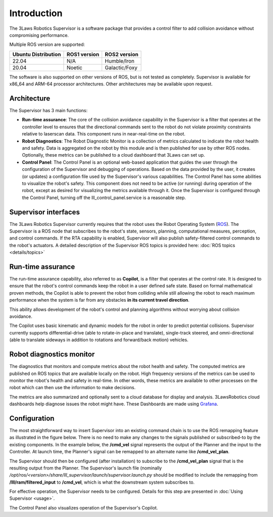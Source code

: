 Introduction
############

The 3Laws Robotics Supervisor is a software package that provides a control filter to add collision avoidance without compromising performance.

Multiple ROS version are supported:

+-----------------------+--------------+---------------------+
| Ubuntu Distribution   | ROS1 version |    ROS2 version     |
+=======================+==============+=====================+
|        22.04          |     N/A      |     Humble/Iron     |
+-----------------------+--------------+---------------------+
|        20.04          |     Noetic   |     Galactic/Foxy   |
+-----------------------+--------------+---------------------+

The software is also supported on other versions of ROS, but is not tested as completely. Supervisor is available for x86_64 and ARM-64 processor architectures.  Other architectures
may be available upon request.

Architecture
************

The Supervisor has 3 main functions:

- **Run-time assurance**: The core of the collision avoidance capability in the Supervisor is a filter that operates at the controller level to ensures that the directional commands sent to the robot do not violate proximity constraints relative to laserscan data. This component runs in near-real-time on the robot.
- **Robot Diagnostics**: The Robot Diagnostic Monitor is a collection of metrics calculated to indicate the robot health and safety. Data is aggregated on the robot by this module and is then published for use by other ROS nodes. Optionally, these metrics can be published to a cloud dashboard that 3Laws can set up.
- **Control Panel**: The Control Panel is an optional web-based application that guides the user through the configuration of the Supervisor and debugging of operations. Based on the data provided by the user, it creates (or updates) a configuration file used by the Supervisor's various capabilities.  The Control Panel has some abilities to visualize the robot's safety.  This component does not need to be active (or running) during operation of the robot, except as desired for visualizing the metrics available through it.   Once the Supervisor is configured through the Control Panel, turning off the lll_control_panel.service is a reasonable step.

.. image:: data/architecture.png
   :width: 800px
   :alt: Architecture schema

Supervisor interfaces
*********************

The 3Laws Robotics Supervisor currently requires that the robot uses the Robot Operating System (`ROS <http://www.ros.org>`_).
The Supervisor is a ROS node that subscribes to the robot's state, sensors, planning, computational measures, perception, and control commands. If the RTA capability is enabled, Supervisor will also publish safety-filtered control commands to the robot's actuators.
A detailed description of the Supervisor ROS topics is provided here: :doc:`ROS topics <details/topics>`

Run-time assurance
******************

The run-time assurance capability, also referred to as **Copilot**, is a filter that operates at the control rate. It is designed to ensure that the robot's control commands keep the robot in a user defined safe state. Based on formal mathematical proven methods, the Copilot is able to prevent the robot from colliding while still allowing the robot to reach maximum performance when the system is far from any obstacles **in its current travel direction**.

This ability allows development of the robot's control and planning algorithms without worrying about collision avoidance.

The Copilot uses basic kinematic and dynamic models for the robot in order to predict potential collisions. Supervisor currently supports differential-drive (able to rotate-in-place and translate), single-track steered, and omni-directional (able to translate sideways in addition to rotations and forward/back motion) vehicles.


Robot diagnostics monitor
*************************

The diagnostics that monitors and compute metrics about the robot health and safety. The computed metrics are published on ROS topics that are available locally on the robot. High frequency versions of the metrics can be used to monitor the robot's health and safety in real-time.  In other words, these metrics are available to other processes on the robot which can then use the information to make decisions.

The metrics are also summarized and optionally sent to a cloud database for display and analysis. 3LawsRobotics cloud dashboards help diagnose issues the robot might have. These Dashboards are made using `Grafana <https://grafana.com/grafana/>`_.

Configuration
*************

The most straightforward way to insert Supervisor into an existing command chain is to use the ROS remapping feature as illustrated in the figure below.  There is no need to make any changes to the signals published or subscribed-to by the existing components. In the example below, the **/cmd_vel** signal represents the output of the Planner and the input to the Controller.  At launch time, the Planner's signal can be remapped to an alternate name like **/cmd_vel_plan**.

.. image:: data/supervisor_insertion_1.png
   :width: 800px
   :alt: Architecture schema

The Supervisor should then be configured (after installation) to subscribe to the **/cmd_vel_plan** signal that is the resulting output from the Planner.  The Supervisor's launch file (nominally */opt/ros/<version>/share/lll_supervisor/launch/supervisor.launch.py* should be modified to include the remapping from **/lll/ram/filtered_input** to **/cmd_vel**, which is what the downstream system subscribes to.

For effective operation, the Supervisor needs to be configured. Details for this step are presented in :doc:`Using Supervisor <usage>`.

The Control Panel also visualizes operation of the Supervisor's Copilot.


